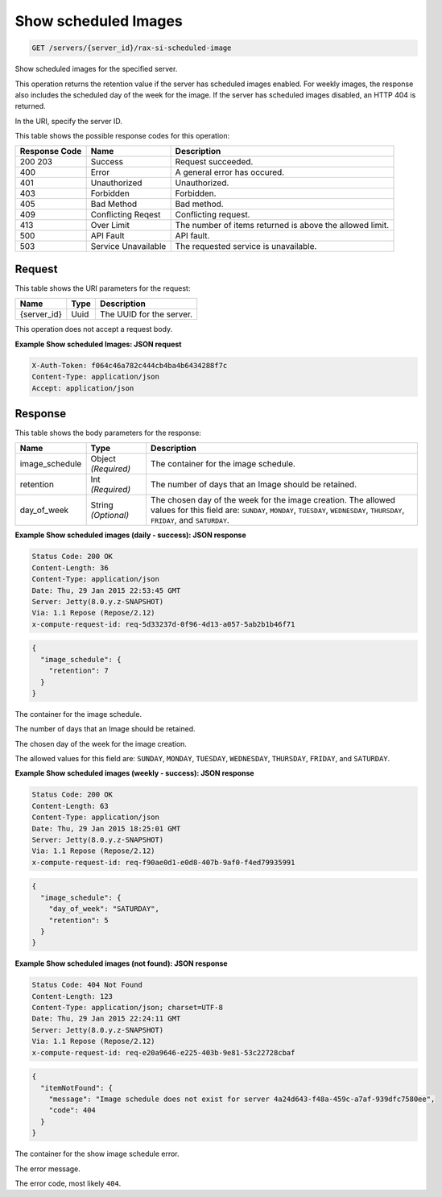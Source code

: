 
.. THIS OUTPUT IS GENERATED FROM THE WADL. DO NOT EDIT.

.. _get-show-scheduled-images-servers-server-id-rax-si-scheduled-image:

Show scheduled Images
^^^^^^^^^^^^^^^^^^^^^^^^^^^^^^^^^^^^^^^^^^^^^^^^^^^^^^^^^^^^^^^^^^^^^^^^^^^^^^^^

.. code::

    GET /servers/{server_id}/rax-si-scheduled-image

Show scheduled images for the specified server.

This operation returns the retention value if the server has scheduled images enabled. For weekly images, 				the response also includes the scheduled day of the week for the image. If the server has scheduled images 				disabled, an HTTP 404 is returned. 

In the URI, specify the server ID.



This table shows the possible response codes for this operation:


+--------------------------+-------------------------+-------------------------+
|Response Code             |Name                     |Description              |
+==========================+=========================+=========================+
|200 203                   |Success                  |Request succeeded.       |
+--------------------------+-------------------------+-------------------------+
|400                       |Error                    |A general error has      |
|                          |                         |occured.                 |
+--------------------------+-------------------------+-------------------------+
|401                       |Unauthorized             |Unauthorized.            |
+--------------------------+-------------------------+-------------------------+
|403                       |Forbidden                |Forbidden.               |
+--------------------------+-------------------------+-------------------------+
|405                       |Bad Method               |Bad method.              |
+--------------------------+-------------------------+-------------------------+
|409                       |Conflicting Reqest       |Conflicting request.     |
+--------------------------+-------------------------+-------------------------+
|413                       |Over Limit               |The number of items      |
|                          |                         |returned is above the    |
|                          |                         |allowed limit.           |
+--------------------------+-------------------------+-------------------------+
|500                       |API Fault                |API fault.               |
+--------------------------+-------------------------+-------------------------+
|503                       |Service Unavailable      |The requested service is |
|                          |                         |unavailable.             |
+--------------------------+-------------------------+-------------------------+


Request
""""""""""""""""




This table shows the URI parameters for the request:

+--------------------------+-------------------------+-------------------------+
|Name                      |Type                     |Description              |
+==========================+=========================+=========================+
|{server_id}               |Uuid                     |The UUID for the server. |
+--------------------------+-------------------------+-------------------------+





This operation does not accept a request body.




**Example Show scheduled Images: JSON request**


.. code::

   X-Auth-Token: f064c46a782c444cb4ba4b6434288f7c
   Content-Type: application/json
   Accept: application/json





Response
""""""""""""""""





This table shows the body parameters for the response:

+--------------------------+-------------------------+-------------------------+
|Name                      |Type                     |Description              |
+==========================+=========================+=========================+
|image_schedule            |Object *(Required)*      |The container for the    |
|                          |                         |image schedule.          |
+--------------------------+-------------------------+-------------------------+
|retention                 |Int *(Required)*         |The number of days that  |
|                          |                         |an Image should be       |
|                          |                         |retained.                |
+--------------------------+-------------------------+-------------------------+
|day_of_week               |String *(Optional)*      |The chosen day of the    |
|                          |                         |week for the image       |
|                          |                         |creation. The allowed    |
|                          |                         |values for this field    |
|                          |                         |are: ``SUNDAY``,         |
|                          |                         |``MONDAY``, ``TUESDAY``, |
|                          |                         |``WEDNESDAY``,           |
|                          |                         |``THURSDAY``,            |
|                          |                         |``FRIDAY``, and          |
|                          |                         |``SATURDAY``.            |
+--------------------------+-------------------------+-------------------------+







**Example Show scheduled images (daily - success): JSON response**


.. code::

       Status Code: 200 OK
       Content-Length: 36
       Content-Type: application/json
       Date: Thu, 29 Jan 2015 22:53:45 GMT
       Server: Jetty(8.0.y.z-SNAPSHOT)
       Via: 1.1 Repose (Repose/2.12)
       x-compute-request-id: req-5d33237d-0f96-4d13-a057-5ab2b1b46f71


.. code::

   {
     "image_schedule": {
       "retention": 7
     }
   }




The container for the image schedule.

The number of days that an Image should be retained.

The chosen day of the week for the image creation.

The allowed values for this field are: ``SUNDAY``, ``MONDAY``, ``TUESDAY``, ``WEDNESDAY``, ``THURSDAY``, ``FRIDAY``, and ``SATURDAY``.




**Example Show scheduled images (weekly - success): JSON response**


.. code::

       Status Code: 200 OK
       Content-Length: 63
       Content-Type: application/json
       Date: Thu, 29 Jan 2015 18:25:01 GMT
       Server: Jetty(8.0.y.z-SNAPSHOT)
       Via: 1.1 Repose (Repose/2.12)
       x-compute-request-id: req-f90ae0d1-e0d8-407b-9af0-f4ed79935991


.. code::

   {
     "image_schedule": {
       "day_of_week": "SATURDAY",
       "retention": 5
     }
   }





**Example Show scheduled images (not found): JSON response**


.. code::

       Status Code: 404 Not Found
       Content-Length: 123
       Content-Type: application/json; charset=UTF-8
       Date: Thu, 29 Jan 2015 22:24:11 GMT
       Server: Jetty(8.0.y.z-SNAPSHOT)
       Via: 1.1 Repose (Repose/2.12)
       x-compute-request-id: req-e20a9646-e225-403b-9e81-53c22728cbaf


.. code::

   {
     "itemNotFound": {
       "message": "Image schedule does not exist for server 4a24d643-f48a-459c-a7af-939dfc7580ee",
       "code": 404
     }
   }




The container for the show image schedule error.

The error message.

The error code, most likely ``404``.




